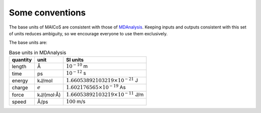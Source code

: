 Some conventions
----------------

The base units of MAICoS are consistent with those of `MDAnalysis`_. 
Keeping inputs and outputs consistent with this set of units reduces ambiguity,
so we encourage everyone to use them exclusively.

.. _`MDAnalysis` : https://docs.mdanalysis.org/stable/documentation_pages/units.html

The base units are:

.. Table:: Base units in MDAnalysis

   =========== ============== ===============================================
   quantity    unit            SI units
   =========== ============== ===============================================
   length       Å              :math:`10^{-10}` m
   time         ps             :math:`10^{-12}` s
   energy       kJ/mol         :math:`1.66053892103219 \times 10^{-21}` J
   charge       :math:`e`      :math:`1.602176565 \times 10^{-19}` As
   force        kJ/(mol·Å)     :math:`1.66053892103219 \times 10^{-11}` J/m
   speed        Å/ps           :math:`100` m/s
   =========== ============== ===============================================